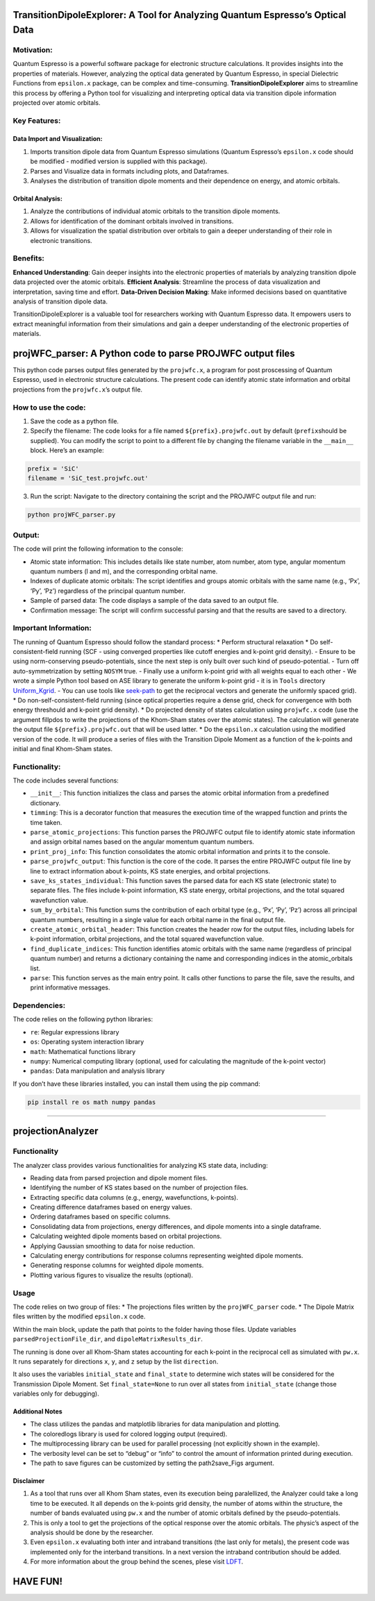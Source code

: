 TransitionDipoleExplorer: A Tool for Analyzing Quantum Espresso’s Optical Data
==============================================================================

Motivation:
-----------

Quantum Espresso is a powerful software package for electronic structure
calculations. It provides insights into the properties of materials.
However, analyzing the optical data generated by Quantum Espresso, in
special Dielectric Functions from ``epsilon.x`` package, can be complex
and time-consuming. **TransitionDipoleExplorer** aims to streamline this
process by offering a Python tool for visualizing and interpreting
optical data via transition dipole information projected over atomic
orbitals.

Key Features:
-------------

Data Import and Visualization:
~~~~~~~~~~~~~~~~~~~~~~~~~~~~~~

1. Imports transition dipole data from Quantum Espresso simulations
   (Quantum Espresso’s ``epsilon.x`` code should be modified - modified
   version is supplied with this package).
2. Parses and Visualize data in formats including plots, and Dataframes.
3. Analyses the distribution of transition dipole moments and their
   dependence on energy, and atomic orbitals.

Orbital Analysis:
~~~~~~~~~~~~~~~~~

1. Analyze the contributions of individual atomic orbitals to the
   transition dipole moments.
2. Allows for identification of the dominant orbitals involved in
   transitions.
3. Allows for visualization the spatial distribution over orbitals to
   gain a deeper understanding of their role in electronic transitions.

Benefits:
---------

**Enhanced Understanding**: Gain deeper insights into the electronic
properties of materials by analyzing transition dipole data projected
over the atomic orbitals. **Efficient Analysis**: Streamline the process
of data visualization and interpretation, saving time and effort.
**Data-Driven Decision Making**: Make informed decisions based on
quantitative analysis of transition dipole data.

TransitionDipoleExplorer is a valuable tool for researchers working with
Quantum Espresso data. It empowers users to extract meaningful
information from their simulations and gain a deeper understanding of
the electronic properties of materials.

projWFC_parser: A Python code to parse PROJWFC output files
===========================================================

This python code parses output files generated by the ``projwfc.x``, a
program for post proscessing of Quantum Espresso, used in electronic
structure calculations. The present code can identify atomic state
information and orbital projections from the ``projwfc.x``\ ’s output
file.

How to use the code:
--------------------

1. Save the code as a python file.

2. Specify the filename: The code looks for a file named
   ``${prefix}.projwfc.out`` by default (``prefix``\ should be
   supplied). You can modify the script to point to a different file by
   changing the filename variable in the ``__main__`` block. Here’s an
   example:

.. code:: python

   prefix = 'SiC'
   filename = 'SiC_test.projwfc.out'

3. Run the script: Navigate to the directory containing the script and
   the PROJWFC output file and run:

.. code:: bash

   python projWFC_parser.py

Output:
-------

The code will print the following information to the console:

-  Atomic state information: This includes details like state number,
   atom number, atom type, angular momentum quantum numbers (l and m),
   and the corresponding orbital name.
-  Indexes of duplicate atomic orbitals: The script identifies and
   groups atomic orbitals with the same name (e.g., ‘Px’, ‘Py’, ‘Pz’)
   regardless of the principal quantum number.
-  Sample of parsed data: The code displays a sample of the data saved
   to an output file.
-  Confirmation message: The script will confirm successful parsing and
   that the results are saved to a directory.

Important Information:
----------------------

The running of Quantum Espresso should follow the standard process: \*
Perform structural relaxation \* Do self-consistent-field running (SCF -
using converged properties like cutoff energies and k-point grid
density). - Ensure to be using norm-conserving pseudo-potentials, since
the next step is only built over such kind of pseudo-potential. - Turn
off auto-symmetrization by setting ``NOSYM`` true. - Finally use a
uniform k-point grid with all weights equal to each other - We wrote a
simple Python tool based on ASE library to generate the uniform k-point
grid - it is in ``Tools`` directory
`Uniform_Kgrid <https://github.com/anibalbezerra/TransitionDipoleExplorer/blob/master/Tools/UNIFORMKGRID_for_epsilonx.py>`__.
- You can use tools like
`seek-path <https://www.materialscloud.org/work/tools/seekpath>`__ to
get the reciprocal vectors and generate the uniformly spaced grid). \*
Do non-self-consistent-field running (since optical properties require a
dense grid, check for convergence with both energy threshould and
k-point grid density). \* Do projected density of states calculation
using ``projwfc.x`` code (use the argument fillpdos to write the
projections of the Khom-Sham states over the atomic states). The
calculation will generate the output file ``${prefix}.projwfc.out`` that
will be used latter. \* Do the ``epsilon.x`` calculation using the
modified version of the code. It will produce a series of files with the
Transition Dipole Moment as a function of the k-points and initial and
final Khom-Sham states.

Functionality:
--------------

The code includes several functions:

-  ``__init__``: This function initializes the class and parses the
   atomic orbital information from a predefined dictionary.
-  ``timming``: This is a decorator function that measures the execution
   time of the wrapped function and prints the time taken.
-  ``parse_atomic_projections``: This function parses the PROJWFC output
   file to identify atomic state information and assign orbital names
   based on the angular momentum quantum numbers.
-  ``print_proj_info``: This function consolidates the atomic orbital
   information and prints it to the console.
-  ``parse_projwfc_output``: This function is the core of the code. It
   parses the entire PROJWFC output file line by line to extract
   information about k-points, KS state energies, and orbital
   projections.
-  ``save_ks_states_individual``: This function saves the parsed data
   for each KS state (electronic state) to separate files. The files
   include k-point information, KS state energy, orbital projections,
   and the total squared wavefunction value.
-  ``sum_by_orbital``: This function sums the contribution of each
   orbital type (e.g., ‘Px’, ‘Py’, ‘Pz’) across all principal quantum
   numbers, resulting in a single value for each orbital name in the
   final output file.
-  ``create_atomic_orbital_header``: This function creates the header
   row for the output files, including labels for k-point information,
   orbital projections, and the total squared wavefunction value.
-  ``find_duplicate_indices``: This function identifies atomic orbitals
   with the same name (regardless of principal quantum number) and
   returns a dictionary containing the name and corresponding indices in
   the atomic_orbitals list.
-  ``parse``: This function serves as the main entry point. It calls
   other functions to parse the file, save the results, and print
   informative messages.

Dependencies:
-------------

The code relies on the following python libraries:

-  ``re``: Regular expressions library
-  ``os``: Operating system interaction library
-  ``math``: Mathematical functions library
-  ``numpy``: Numerical computing library (optional, used for
   calculating the magnitude of the k-point vector)
-  ``pandas``: Data manipulation and analysis library

If you don’t have these libraries installed, you can install them using
the pip command:

.. code:: bash

   pip install re os math numpy pandas

--------------

projectionAnalyzer
==================

.. _functionality-1:

Functionality
-------------

The analyzer class provides various functionalities for analyzing KS
state data, including:

-  Reading data from parsed projection and dipole moment files.
-  Identifying the number of KS states based on the number of projection
   files.
-  Extracting specific data columns (e.g., energy, wavefunctions,
   k-points).
-  Creating difference dataframes based on energy values.
-  Ordering dataframes based on specific columns.
-  Consolidating data from projections, energy differences, and dipole
   moments into a single dataframe.
-  Calculating weighted dipole moments based on orbital projections.
-  Applying Gaussian smoothing to data for noise reduction.
-  Calculating energy contributions for response columns representing
   weighted dipole moments.
-  Generating response columns for weighted dipole moments.
-  Plotting various figures to visualize the results (optional).

Usage
-----

The code relies on two group of files: \* The projections files written
by the ``projWFC_parser`` code. \* The Dipole Matrix files written by
the modified ``epsilon.x`` code.

Within the main block, update the path that points to the folder having
those files. Update variables ``parsedProjectionFile_dir``, and
``dipoleMatrixResults_dir``.

The running is done over all Khom-Sham states accounting for each
k-point in the reciprocal cell as simulated with ``pw.x``. It runs
separately for directions ``x``, ``y``, and ``z`` setup by the list
``direction``.

It also uses the variables ``initial_state`` and ``final_state`` to
determine wich states will be considered for the Transmission Dipole
Moment. Set ``final_state=None`` to run over all states from
``initial_state`` (change those variables only for debugging).

Additional Notes
~~~~~~~~~~~~~~~~

-  The class utilizes the pandas and matplotlib libraries for data
   manipulation and plotting.
-  The coloredlogs library is used for colored logging output
   (required).
-  The multiprocessing library can be used for parallel processing (not
   explicitly shown in the example).
-  The verbosity level can be set to “debug” or “info” to control the
   amount of information printed during execution.
-  The path to save figures can be customized by setting the
   path2save_Figs argument.

Disclaimer
~~~~~~~~~~

1. As a tool that runs over all Khom Sham states, even its execution
   being paralellized, the Analyzer could take a long time to be
   executed. It all depends on the k-points grid density, the number of
   atoms within the structure, the number of bands evaluated using
   ``pw.x`` and the number of atomic orbitals defined by the
   pseudo-potentials.
2. This is only a tool to get the projections of the optical response
   over the atomic orbitals. The physic’s aspect of the analysis should
   be done by the researcher.
3. Even ``epsilon.x`` evaluating both inter and intraband transitions
   (the last only for metals), the present code was implemented only for
   the interband transitions. In a next version the intraband
   contribution should be added.
4. For more information about the group behind the scenes, plese visit
   `LDFT <https://www.unifal-mg.edu.br/ldft>`__.

HAVE FUN!
=========
